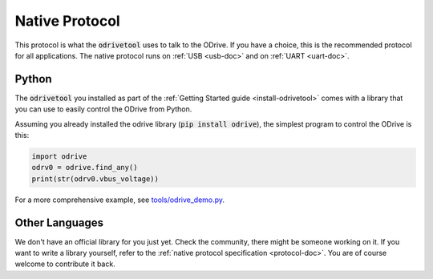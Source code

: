 .. _native-protocol:

================================================================================
Native Protocol
================================================================================

This protocol is what the :code:`odrivetool` uses to talk to the ODrive. 
If you have a choice, this is the recommended protocol for all applications. 
The native protocol runs on :ref:`USB <usb-doc>` and on :ref:`UART <uart-doc>`.

Python
--------------------------------------------------------------------------------

The :code:`odrivetool` you installed as part of the :ref:`Getting Started guide <install-odrivetool>` comes with a library that you can use to easily control the ODrive from Python.

Assuming you already installed the odrive library (:code:`pip install odrive`), the simplest program to control the ODrive is this:

.. code:: Python

    import odrive
    odrv0 = odrive.find_any()
    print(str(odrv0.vbus_voltage))


For a more comprehensive example, see `tools/odrive_demo.py <https://github.com/odriverobotics/ODrive/blob/master/tools/odrive_demo.py>`_.

Other Languages
--------------------------------------------------------------------------------

We don't have an official library for you just yet. Check the community, there might be someone working on it. 
If you want to write a library yourself, refer to the :ref:`native protocol specification <protocol-doc>`. 
You are of course welcome to contribute it back.